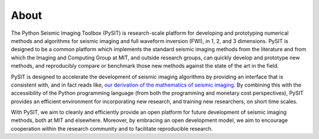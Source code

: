 .. _about:

*****
About
*****

The Python Seismic Imaging Toolbox (PySIT) is research-scale platform for
developing and prototyping numerical methods and algorithms for seismic
imaging and full waveform inversion (FWI), in 1, 2, and 3 dimensions.  PySIT
is designed to be a common platform which implements the standard seismic
imaging methods from the literature and from which the Imaging and Computing
Group at MIT, and outside research groups, can quickly develop and prototype
new methods, and reproducibly compare or benchmark those new methods against
the state of the art in the field.

PySIT is designed to accelerate the development of seismic imaging algorithms
by providing an interface that is consistent with, and in fact reads like,
`our derivation of the mathematics of seismic imaging
<http://math.mit.edu/icg/resources/>`_.  By combining this with the
accessibility of the Python programming language (from both the programming
and monetary cost perspectives), PySIT provides an efficient environment for
incorporating new research, and training new researchers, on short time
scales.

With PySIT, we aim to cleanly and efficiently provide an open platform for
future development of seismic imaging methods, both at MIT and elsewhere. 
Moreover, by embracing an open development model, we aim to encourage
cooperation within the research community and to facilitate reproducible
research.
